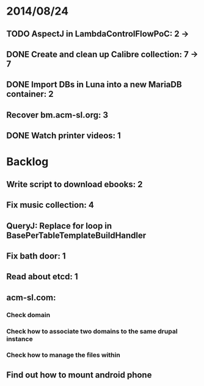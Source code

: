 * 2014/08/24
** TODO AspectJ in LambdaControlFlowPoC: 2 ->
** DONE Create and clean up Calibre collection: 7 -> 7
** DONE Import DBs in Luna into a new MariaDB container: 2
** Recover bm.acm-sl.org: 3
** DONE Watch printer videos: 1

* Backlog
** Write script to download ebooks: 2
** Fix music collection: 4
** QueryJ: Replace for loop in BasePerTableTemplateBuildHandler
** Fix bath door: 1
** Read about etcd: 1
** acm-sl.com:
*** Check domain
*** Check how to associate two domains to the same drupal instance
*** Check how to manage the files within
** Find out how to mount android phone
